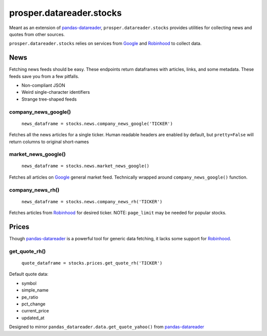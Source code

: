 =========================
prosper.datareader.stocks
=========================

Meant as an extension of `pandas-datareader`_, ``prosper.datareader.stocks`` provides utilities for collecting news and quotes from other sources.

``prosper.datareader.stocks`` relies on services from `Google`_ and `Robinhood`_ to collect data.

News
====

Fetching news feeds should be easy.  These endpoints return dataframes with articles, links, and some metadata.  These feeds save you from a few pitfalls.

- Non-compliant JSON 
- Weird single-character identifiers
- Strange tree-shaped feeds

company_news_google()
---------------------

    ``news_dataframe = stocks.news.company_news_google('TICKER')``

Fetches all the news articles for a single ticker.  Human readable headers are enabled by default, but ``pretty=False`` will return columns to original short-names

market_news_google()
--------------------

    ``news_dataframe = stocks.news.market_news_google()``

Fetches all articles on `Google`_ general market feed.  Technically wrapped around ``company_news_google()`` function.  

company_news_rh()
-----------------

    ``news_dataframe = stocks.news.company_news_rh('TICKER')``

Fetches articles from `Robinhood`_ for desired ticker.  NOTE: ``page_limit`` may be needed for popular stocks.


Prices
======

Though `pandas-datareader`_ is a powerful tool for generic data fetching, it lacks some support for `Robinhood`_.

get_quote_rh()
--------------

    ``quote_dataframe = stocks.prices.get_quote_rh('TICKER')``

Default quote data:

- symbol
- simple_name
- pe_ratio
- pct_change
- current_price
- updated_at

Designed to mirror ``pandas_datareader.data.get_quote_yahoo()`` from `pandas-datareader`_

.. _pandas-datareader: https://pandas-datareader.readthedocs.io/en/latest/index.html
.. _Google: https://www.google.com/finance
.. _Robinhood: https://support.robinhood.com/hc/en-us
.. _company_news_google(): source/datareader.stocks.html#datareader.stocks.news.fetch_company_news_google
.. _company_news_rh(): source/datareader.stocks.html#datareader.stocks.news.fetch_company_news_rh
.. _market_news_google(): source/datareader.stocks.html#datareader.stocks.news.fetch_market_news_google
.. _get_quote_rh(): source/datareader.stocks.html#datareader.stocks.prices.get_quote_rh